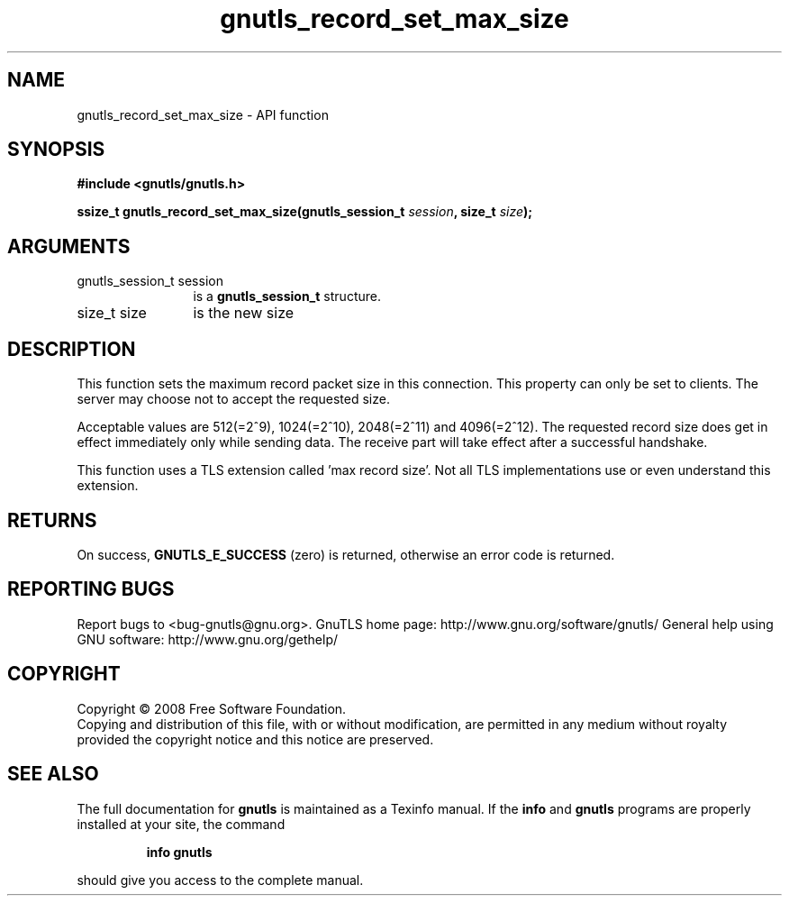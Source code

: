 .\" DO NOT MODIFY THIS FILE!  It was generated by gdoc.
.TH "gnutls_record_set_max_size" 3 "2.12.6.1" "gnutls" "gnutls"
.SH NAME
gnutls_record_set_max_size \- API function
.SH SYNOPSIS
.B #include <gnutls/gnutls.h>
.sp
.BI "ssize_t gnutls_record_set_max_size(gnutls_session_t " session ", size_t " size ");"
.SH ARGUMENTS
.IP "gnutls_session_t session" 12
is a \fBgnutls_session_t\fP structure.
.IP "size_t size" 12
is the new size
.SH "DESCRIPTION"
This function sets the maximum record packet size in this
connection.  This property can only be set to clients.  The server
may choose not to accept the requested size.

Acceptable values are 512(=2^9), 1024(=2^10), 2048(=2^11) and
4096(=2^12).  The requested record size does get in effect
immediately only while sending data. The receive part will take
effect after a successful handshake.

This function uses a TLS extension called 'max record size'.  Not
all TLS implementations use or even understand this extension.
.SH "RETURNS"
On success, \fBGNUTLS_E_SUCCESS\fP (zero) is returned,
otherwise an error code is returned.
.SH "REPORTING BUGS"
Report bugs to <bug-gnutls@gnu.org>.
GnuTLS home page: http://www.gnu.org/software/gnutls/
General help using GNU software: http://www.gnu.org/gethelp/
.SH COPYRIGHT
Copyright \(co 2008 Free Software Foundation.
.br
Copying and distribution of this file, with or without modification,
are permitted in any medium without royalty provided the copyright
notice and this notice are preserved.
.SH "SEE ALSO"
The full documentation for
.B gnutls
is maintained as a Texinfo manual.  If the
.B info
and
.B gnutls
programs are properly installed at your site, the command
.IP
.B info gnutls
.PP
should give you access to the complete manual.
